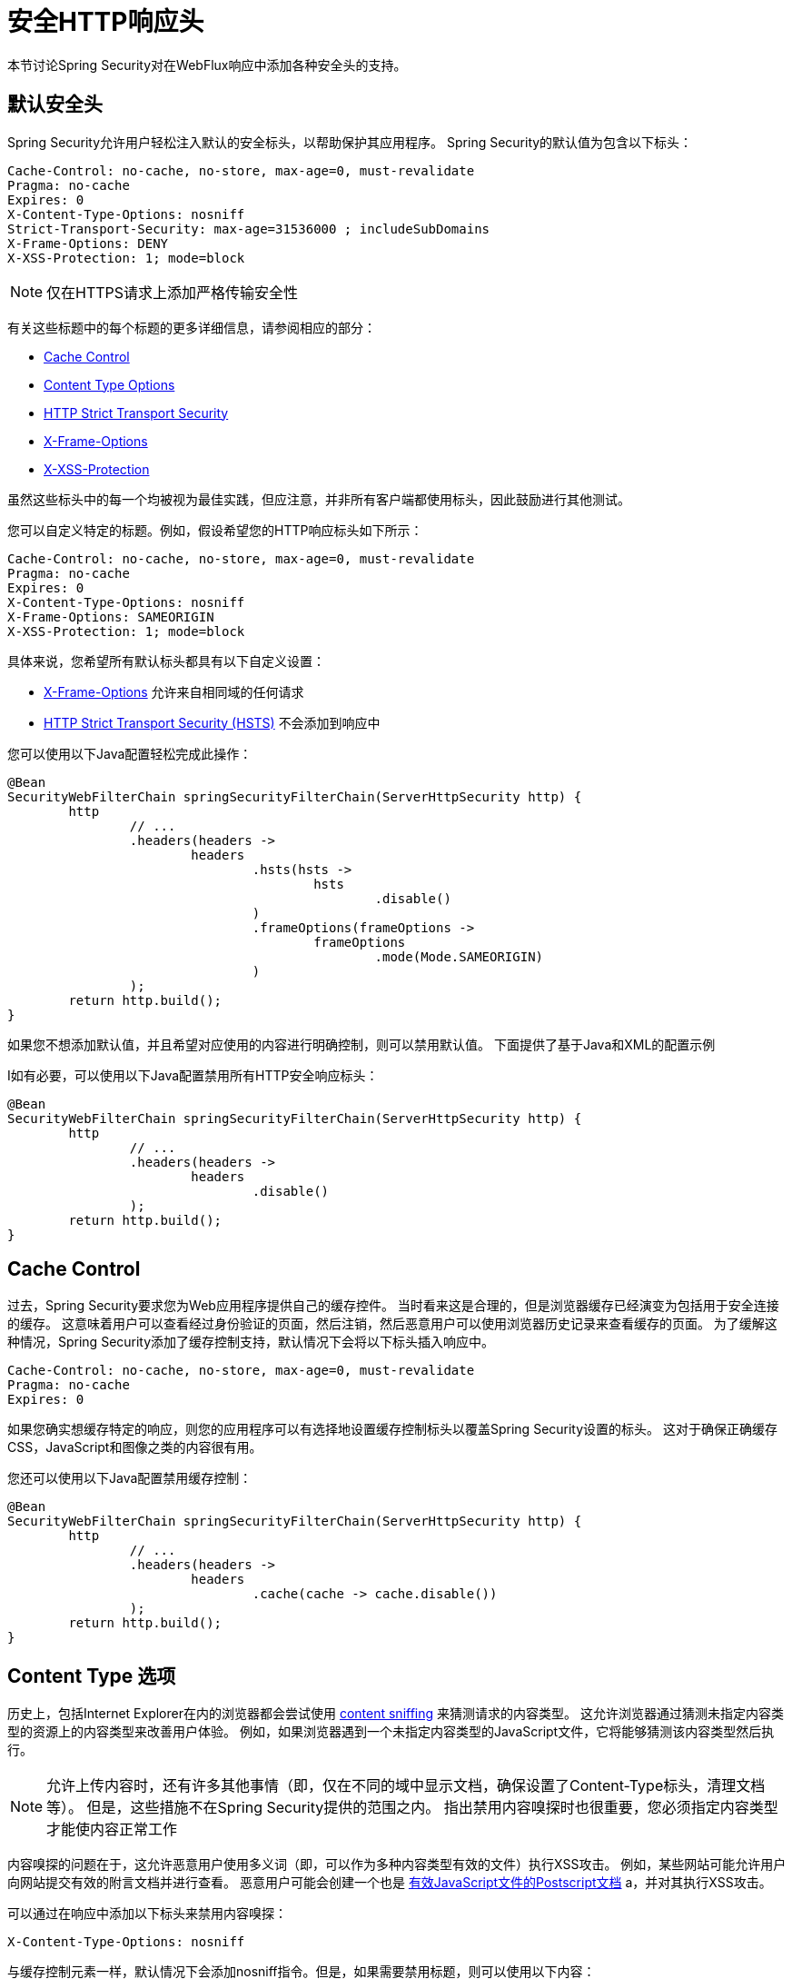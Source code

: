 [[webflux-headers]]
= 安全HTTP响应头
本节讨论Spring Security对在WebFlux响应中添加各种安全头的支持。

== 默认安全头
Spring Security允​​许用户轻松注入默认的安全标头，以帮助保护其应用程序。 Spring Security的默认值为包含以下标头：

[source,http]
----
Cache-Control: no-cache, no-store, max-age=0, must-revalidate
Pragma: no-cache
Expires: 0
X-Content-Type-Options: nosniff
Strict-Transport-Security: max-age=31536000 ; includeSubDomains
X-Frame-Options: DENY
X-XSS-Protection: 1; mode=block
----

NOTE: 仅在HTTPS请求上添加严格传输安全性

有关这些标题中的每个标题的更多详细信息，请参阅相应的部分：

* <<webflux-headers-cache-control,Cache Control>>
* <<webflux-headers-content-type-options,Content Type Options>>
* <<webflux-headers-hsts,HTTP Strict Transport Security>>
* <<webflux-headers-frame-options,X-Frame-Options>>
* <<webflux-headers-xss-protection,X-XSS-Protection>>

虽然这些标头中的每一个均被视为最佳实践，但应注意，并非所有客户端都使用标头，因此鼓励进行其他测试。

您可以自定义特定的标题。例如，假设希望您的HTTP响应标头如下所示：

[source,http]
----
Cache-Control: no-cache, no-store, max-age=0, must-revalidate
Pragma: no-cache
Expires: 0
X-Content-Type-Options: nosniff
X-Frame-Options: SAMEORIGIN
X-XSS-Protection: 1; mode=block
----

具体来说，您希望所有默认标头都具有以下自定义设置：

* <<webflux-headers-frame-options,X-Frame-Options>> 允许来自相同域的任何请求
* <<webflux-headers-hsts,HTTP Strict Transport Security (HSTS)>> 不会添加到响应中

您可以使用以下Java配置轻松完成此操作：

[source,java]
----
@Bean
SecurityWebFilterChain springSecurityFilterChain(ServerHttpSecurity http) {
	http
		// ...
		.headers(headers ->
			headers
				.hsts(hsts ->
					hsts
						.disable()
				)
				.frameOptions(frameOptions ->
					frameOptions
						.mode(Mode.SAMEORIGIN)
				)
		);
	return http.build();
}
----


如果您不想添加默认值，并且希望对应使用的内容进行明确控制，则可以禁用默认值。 下面提供了基于Java和XML的配置示例

I如有必要，可以使用以下Java配置禁用所有HTTP安全响应标头：

[source,java]
----
@Bean
SecurityWebFilterChain springSecurityFilterChain(ServerHttpSecurity http) {
	http
		// ...
		.headers(headers ->
			headers
				.disable()
		);
	return http.build();
}
----

[[webflux-headers-cache-control]]
== Cache Control
过去，Spring Security要求您为Web应用程序提供自己的缓存控件。 当时看来这是合理的，但是浏览器缓存已经演变为包括用于安全连接的缓存。 这意味着用户可以查看经过身份验证的页面，然后注销，然后恶意用户可以使用浏览器历史记录来查看缓存的页面。 为了缓解这种情况，Spring Security添加了缓存控制支持，默认情况下会将以下标头插入响应中。

[source]
----
Cache-Control: no-cache, no-store, max-age=0, must-revalidate
Pragma: no-cache
Expires: 0
----


如果您确实想缓存特定的响应，则您的应用程序可以有选择地设置缓存控制标头以覆盖Spring Security设置的标头。 这对于确保正确缓存CSS，JavaScript和图像之类的内容很有用。

您还可以使用以下Java配置禁用缓存控制：

[source,java]
----
@Bean
SecurityWebFilterChain springSecurityFilterChain(ServerHttpSecurity http) {
	http
		// ...
		.headers(headers ->
			headers
				.cache(cache -> cache.disable())
		);
	return http.build();
}
----

[[webflux-headers-content-type-options]]
== Content Type 选项
历史上，包括Internet Explorer在内的浏览器都会尝试使用 https://en.wikipedia.org/wiki/Content_sniffing[content sniffing] 来猜测请求的内容类型。 这允许浏览器通过猜测未指定内容类型的资源上的内容类型来改善用户体验。 例如，如果浏览器遇到一个未指定内容类型的JavaScript文件，它将能够猜测该内容类型然后执行。

[NOTE]
允许上传内容时，还有许多其他事情（即，仅在不同的域中显示文档，确保设置了Content-Type标头，清理文档等）。 但是，这些措施不在Spring Security提供的范围之内。 指出禁用内容嗅探时也很重要，您必须指定内容类型才能使内容正常工作

内容嗅探的问题在于，这允许恶意用户使用多义词（即，可以作为多种内容类型有效的文件）执行XSS攻击。 例如，某些网站可能允许用户向网站提交有效的附言文档并进行查看。 恶意用户可能会创建一个也是 http://webblaze.cs.berkeley.edu/papers/barth-caballero-song.pdf[有效JavaScript文件的Postscript文档] a，并对其执行XSS攻击。


可以通过在响应中添加以下标头来禁用内容嗅探：

[source]
----
X-Content-Type-Options: nosniff
----

与缓存控制元素一样，默认情况下会添加nosniff指令。但是，如果需要禁用标题，则可以使用以下内容：

[source,java]
----
@Bean
SecurityWebFilterChain springSecurityFilterChain(ServerHttpSecurity http) {
	http
		// ...
		.headers(headers ->
			headers
				.contentTypeOptions(contentTypeOptions -> contentTypeOptions.disable())
		);
	return http.build();
}
----

[[webflux-headers-hsts]]
== HTTP Strict Transport Security (HSTS)
当您输入您的银行的网站，您进入 mybank.example.com 或进入 https://mybank.example.com[] 如果您忽略了 https 协议，您可能会受到 https://en.wikipedia.org/wiki/Man-in-the-middle_attack[中间人攻击]。
即使网站执行重定向到 https://mybank.example.com， 恶意用户也可以截获初始HTTP请求并操纵响应(即重定向到  https://mibank.example.com  并窃取他们的凭证)。

许多用户忽略了https协议，这就是创建HTTP https://tools.ietf.org/html/rfc6797[严格传输安全性（HSTS）]的原因。 将 mybank.example.com 添加为 https://tools.ietf.org/html/rfc6797#section-5.1[HSTS主机] 后，浏览器可以提前知道对 mybank.example.com 的任何请求都应解释为https://mybank.example.com。 这大大降低了发生中间人攻击的可能性。


[NOTE]
==
根据 https://tools.ietf.org/html/rfc6797#section-7.2[RFC6797]，HSTS头仅注入到HTTPS响应中。 为了使浏览器能够确认标头，浏览器必须首先信任对用于建立连接的SSL证书（不仅仅是SSL证书）进行签名的CA。
==

将站点标记为HSTS主机的一种方法是将主机预加载到浏览器中。 另一方法是将“ Strict-Transport-Security”标头添加到响应中。 例如，以下内容将指示浏览器将域视为一年的HSTS主机（一年大约31536000秒）：


[source]
----
Strict-Transport-Security: max-age=31536000 ; includeSubDomains ; preload
----

可选的includeSubDomains指令指示Spring Security子域（即secure.mybank.example.com）也应被视为HSTS域。

可选的preload指令指示Spring Security该域应在浏览器中预加载为HSTS域。 有关HSTS预加载的更多详细信息，请参见 https://hstspreload.org。

与其他头文件一样，Spring Security默认添加HSTS。 您可以使用 <<nsa-hsts,<hsts>>> 元素来自定义HSTS标头，如下所示：

[source,java]
----
@Bean
SecurityWebFilterChain springSecurityFilterChain(ServerHttpSecurity http) {
	http
		// ...
		.headers(headers ->
			headers
				.hsts(hsts ->
					hsts
						.includeSubdomains(true)
						.preload(true)
						.maxAge(Duration.ofDays(365))
				)
		);
	return http.build();
}
----


[[webflux-headers-frame-options]]
== X-Frame-Options
允许将您的网站添加到框架可能是一个安全问题。 例如，使用聪明的CSS样式用户可能会被诱骗点击他们不想要的内容（https://www.youtube.com/watch?v=3mk0RySeNsU[视频演示]）。 例如，登录到其银行的用户可以单击将按钮授予其他用户访问权限。 这种攻击称为 https://en.wikipedia.org/wiki/Clickjacking[Clickjacking]。


[NOTE]
处理点击劫持的另一种现代方法是使用<<headers-csp,第14.2.8节“内容安全策略（CSP）” >>.


有许多方法可以缓解点击劫持攻击。 例如，要保护旧版浏览器免遭点击劫持攻击，可以使用分帧代码。 虽然不完美，但是对于传统浏览器而言， https://www.owasp.org/index.php/Clickjacking_Defense_Cheat_Sheet#Best-for-now_Legacy_Browser_Frame_Breaking_Script[frame breaking code] 是最好的选择。

解决点击劫持的更现代方法是使用 https://developer.mozilla.org/en-US/docs/HTTP/X-Frame-Options[X-Frame-Options]  头：

[source]
----
X-Frame-Options: DENY
----

X-Frame-Options响应标头指示浏览器阻止响应中带有此标头的任何网站呈现在框架中。 默认情况下，Spring Security禁用iframe中的呈现。

您可以使用 <<nsa-frame-options,frame-options>> 元素来自定义X-Frame-Options。

[source,java]
----
@Bean
SecurityWebFilterChain springSecurityFilterChain(ServerHttpSecurity http) {
	http
		// ...
		.headers(headers ->
			headers
				.frameOptions(frameOptions ->
					frameOptions
						.mode(SAMEORIGIN)
				)
		);
	return http.build();
}
----

[[webflux-headers-xss-protection]]
== X-XSS-Protection
一些浏览器内置了对过滤掉 https://www.owasp.org/index.php/Testing_for_Reflected_Cross_site_scripting_(OWASP-DV-001)[reflected XSS attacks]的支持。 这绝非万无一失，但确实有助于XSS保护。

通常默认情况下会启用过滤，因此添加标头通常只会确保标头已启用，并指示浏览器在检测到XSS攻击时应采取的措施。
例如，过滤器可能会尝试以最小侵入性的方式更改内容以仍然呈现所有内容。 有时，这种替换本身可能会成为 https://hackademix.net/2009/11/21/ies-xss-filter-creates-xss-vulnerabilities/[XSS漏洞本身]。 相反，最好是阻止内容，而不要尝试对其进行修复。 为此，我们可以添加以下标头：


[source]
----
X-XSS-Protection: 1; mode=block
----


默认情况下包含此标头。但是，我们可以根据需要自定义它。例如：

[source,java]
----
@Bean
SecurityWebFilterChain springSecurityFilterChain(ServerHttpSecurity http) {
	http
		// ...
		.headers(headers ->
			headers
				.xssProtection(xssProtection -> xssProtection.disable())
		);
	return http.build();
}
----

[[webflux-headers-csp]]
== Content Security Policy (CSP)

https://www.w3.org/TR/CSP2/[Content Security Policy (CSP)] 是Web应用程序可以利用的一种机制，可以缓解诸如跨站点脚本（XSS）之类的内容注入漏洞。 CSP是一种声明性策略，为Web应用程序作者提供了一种工具，可以声明该Web应用程序希望从中加载资源的来源，并最终将这些信息通知客户端（用户代理）。

[NOTE]
==
内容安全策略并非旨在解决所有内容注入漏洞。 取而代之的是，可以利用CSP帮助减少内容注入攻击所造成的危害。 作为第一道防线，Web应用程序作者应验证其输入并对其输出进行编码。
==

Web应用程序可以通过在响应中包括以下HTTP标头之一来使用CSP：

* *_Content-Security-Policy_*
* *_Content-Security-Policy-Report-Only_*

这些标头中的每一个都用作将 *_安全策略传递_* 给客户端的机制。 安全策略包含一组 *_安全策略指令_*（例如 _script-src_ 和 _object-src_ ），每个指令负责声明对特定资源表示形式的限制。

例如，Web应用程序可以通过在响应中包含以下标头来声明它希望从特定的受信任源中加载脚本：

[source]
----
Content-Security-Policy: script-src https://trustedscripts.example.com
----

用户代理会阻止尝试从另一个源（而不是 _script-src_ 指令中声明的内容）加载脚本。 此外，如果在安全策略中声明了  https://www.w3.org/TR/CSP2/#directive-report-uri[*_report-uri_*]  指令，则用户代理会将违反行为报告给声明的URL。

例如，如果Web应用程序违反了已声明的安全策略，则以下响应标头将指示用户代理将违规报告发送到策略的  _report-uri_  指令中指定的URL。

[source]
----
Content-Security-Policy: script-src https://trustedscripts.example.com; report-uri /csp-report-endpoint/
----

https://www.w3.org/TR/CSP2/#violation-reports[*_Violation reports_*] 是标准的JSON结构，可以由Web应用程序自己的API或公共托管的CSP违规报告服务（例如 https://report-uri.io/[*_REPORT-URI_*]）捕获。

Content-Security-Policy-Report-Only标头为Web应用程序作者和管理员提供了监视安全策略而不是强制执行这些策略的功能。 该标题通常在试验和/或开发站点的安全策略时使用。 当某个策略被认为有效时，可以通过使用  _Content-Security-Policy_  标头字段来强制实施。

给定以下响应头，该策略声明可以从两个可能的来源之一加载脚本。

[source]
----
Content-Security-Policy-Report-Only: script-src 'self' https://trustedscripts.example.com; report-uri /csp-report-endpoint/
----

如果站点违反了此策略，则通过尝试从  _evil.com_ 加载脚本，用户代理会将违规报告发送到  _report-uri_  指令指定的声明URL，但是仍然允许违规资源加载。

[[webflux-headers-csp-configure]]
=== 配置内容安全策略

请注意，Spring Security默认不会添加内容安全策略。 Web应用程序作者必须声明安全策略以强制执行和/或监视受保护的资源。

例如，给定以下安全策略：
[source]
----
script-src 'self' https://trustedscripts.example.com; object-src https://trustedplugins.example.com; report-uri /csp-report-endpoint/
----

您可以使用Java配置启用CSP标头，如下所示：

[source,java]
----
@Bean
SecurityWebFilterChain springSecurityFilterChain(ServerHttpSecurity http) {
	http
		// ...
		.headers(headers ->
			headers
				.contentSecurityPolicy(contentSecurityPolicy ->
					contentSecurityPolicy
						.policyDirectives("script-src 'self' https://trustedscripts.example.com; object-src https://trustedplugins.example.com; report-uri /csp-report-endpoint/")
				)
		);
	return http.build();
}
----

要启用CSP _'report-only'_ 标头，请提供以下Java配置：

[source,java]
----
@Bean
SecurityWebFilterChain springSecurityFilterChain(ServerHttpSecurity http) {
	http
		// ...
		.headers(headers ->
			headers
				.contentSecurityPolicy(contentSecurityPolicy ->
					contentSecurityPolicy
						.policyDirectives("script-src 'self' https://trustedscripts.example.com; object-src https://trustedplugins.example.com; report-uri /csp-report-endpoint/")
						.reportOnly()
				)
		);
	return http.build();
}
----

[[webflux-headers-csp-links]]
=== 其他资源

将内容安全策略应用于Web应用程序通常是一项艰巨的任务。 以下资源可以为您的站点制定有效的安全策略提供进一步的帮助。

https://www.html5rocks.com/en/tutorials/security/content-security-policy/[内容安全策略简介]

https://developer.mozilla.org/en-US/docs/Web/Security/CSP[CSP指南-Mozilla开发人员网络]

https://www.w3.org/TR/CSP2/[W3C候选人推荐]

[[webflux-headers-referrer]]
== 推荐人策略

https://www.w3.org/TR/referrer-policy[Referrer Policy] 是一种机制，Web应用程序可以利用该机制来管理引荐来源网址字段，该字段包含用户所在的最后一页。 Spring Security的方法是使用 https://www.w3.org/TR/referrer-policy/[Referrer Policy] 头，该标头提供了不同的 https://www.w3.org/TR/referrer-policy/#referrer-policies[策略]：


[source]
----
Referrer-Policy: same-origin
----

Referrer-Policy响应头指示浏览器让目的地知道用户先前所在的源。

[[webflux-headers-referrer-configure]]
=== 配置推荐人策略

Spring Security默认情况下不添加Referrer Policy标头。
您可以使用Java配置启用Referrer-Policy标头，如下所示：

[source,java]
----
@Bean
SecurityWebFilterChain springSecurityFilterChain(ServerHttpSecurity http) {
	http
		// ...
		.headers(headers ->
			headers
				.referrerPolicy(referrerPolicy ->
					referrerPolicy
						.policy(ReferrerPolicy.SAME_ORIGIN)
				)
		);
	return http.build();
}
----


[[webflux-headers-feature]]
== Feature Policy （功能策略）

https://wicg.github.io/feature-policy/[Feature Policy] 功能策略是一种机制，允许Web开发人员在浏览器中选择性地启用，禁用和修改某些API和Web功能的行为。

[source]
----
Feature-Policy: geolocation 'self'
----

借助功能策略，开发人员可以为浏览器选择一套“策略”，以实施整个站点中使用的特定功能。 这些政策限制了网站可以访问或修改某些功能的浏览器默认行为的API。


[[webflux-headers-feature-configure]]
=== 配置功能策略

Spring Security默认不添加功能策略标头。
您可以使用Java配置启用Feature-Policy标头，如下所示：

[source,java]
----
@Bean
SecurityWebFilterChain springSecurityFilterChain(ServerHttpSecurity http) {
	http
		// ...
		.headers(headers ->
			headers
				.featurePolicy("geolocation 'self'")
		);
	return http.build();
}
----


[[webflux-headers-clearsitedata]]
== 清除站点数据

https://www.w3.org/TR/clear-site-data/[Clear Site Data] 清除站点数据是一种机制，通过该机制，当HTTP响应包含以下标头时，可以删除所有浏览器端数据（Cookie，本地存储等）：

[source]
----
Clear-Site-Data: "cache", "cookies", "storage", "executionContexts"
----

这是注销时执行的不错的清理操作。

[[webflux-headers-clearsitedata-configure]]
=== 配置清除站点数据

Spring Security默认不会添加“清除站点数据”标头。

您可以将应用程序配置为在注销时发送此标头，如下所示：

[source,java]
----
@Bean
SecurityWebFilterChain springSecurityFilterChain(ServerHttpSecurity http) {
	ServerLogoutHandler securityContext = new SecurityContextServerLogoutHandler();
	ServerLogoutHandler clearSiteData = new HeaderWriterServerLogoutHandler(new ClearSiteDataServerHttpHeadersWriter());
	DelegatingServerLogoutHandler logoutHandler = new DelegatingServerLogoutHandler(securityContext, clearSiteData);

	http
		// ...
		.logout()
		    .logoutHandler(logoutHandler);
	return http.build();
}
----

[NOTE]
不建议您通过 `headers()` 指令配置此标题编写器。这样做的原因是，将删除任何会话状态（例如  `JSESSIONID` cookie），从而有效地注销用户。
